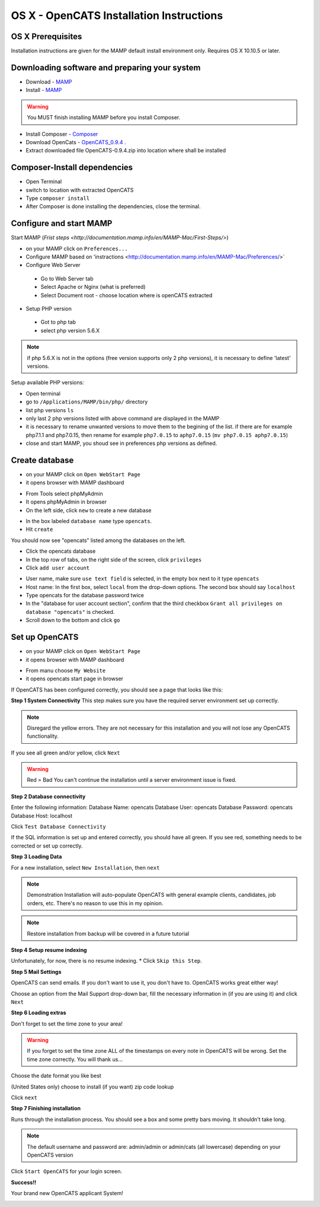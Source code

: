 OS X - OpenCATS Installation Instructions
============================================

 
OS X Prerequisites
---------------------

Installation instructions are given for the MAMP default install environment only.
Requires OS X 10.10.5 or later.

Downloading software and preparing your system
----------------------------------------------
 
* Download - `MAMP <https://www.mamp.info/en/downloads/>`_
* Install - `MAMP <http://documentation.mamp.info/en/MAMP-Mac/Installation/>`_

.. warning:: You MUST finish installing MAMP before you install Composer.  

* Install Composer - `Composer <https://getcomposer.org/doc/00-intro.md#installation-linux-unix-osx>`_
* Download OpenCats - `OpenCATS_0.9.4 <https://github.com/opencats/OpenCATS/archive/0.9.4.zip>`_ .

* Extract downloaded file OpenCATS-0.9.4.zip into location where shall be installed

Composer-Install dependencies
-----------------------------

* Open Terminal
* switch to location with extracted OpenCATS
* Type ``composer install``
* After Composer is done installing the dependencies, close the terminal.

.. image:: ../docs/_static/mamp-quickstart.png

Configure and start MAMP
-----------

Start MAMP (`Frist steps <http://documentation.mamp.info/en/MAMP-Mac/First-Steps/>`)

.. image:: ../docs/_static/start-mamp.png

* on your MAMP click on ``Preferences...``
* Configure MAMP based on 'instractions <http://documentation.mamp.info/en/MAMP-Mac/Preferences/>`
* Configure Web Server
 * Go to Web Server tab
 * Select Apache or Nginx (what is preferred)
 * Select Document root  - choose location where is openCATS extracted
* Setup PHP version
 * Got to php tab
 * select php version 5.6.X

.. note:: if php 5.6.X is not in the options (free version supports only 2 php versions), it is necessary to define 'latest' versions.

Setup available PHP versions:

* Open terminal
* go to ``/Applications/MAMP/bin/php/`` directory
* list php versions ``ls`` 
* only last 2 php versions listed with above command are displayed in the MAMP
* it is necessary to rename unwanted versions to move them to the begining of the list.
  if there are for example php7.1.1 and php7.0.15, then rename for example ``php7.0.15`` to ``aphp7.0.15`` (``mv php7.0.15 aphp7.0.15``)
* close and start MAMP, you shoud see in preferences php versions as defined.

Create database
-----------------

* on your MAMP click on ``Open WebStart Page``
* it opens browser with MAMP dashboard

.. image:: ../docs/_static/ToDo.png

* From Tools select phpMyAdmin
* It opens phpMyAdmin in browser
* On the left side, click ``new`` to create a new database

.. image:: ../docs/_static/phpmyadmin-main.png

* In the box labeled ``database name`` type ``opencats``.
* Hit ``create``

.. image:: ../docs/_static/phpmyadmin-newdb.png

You should now see "opencats" listed among the databases on the left.

* Click the opencats database
* In the top row of tabs, on the right side of the screen, click ``privileges``
* Click ``add user account``

.. image:: ../docs/_static/phpmyadmin-newuser.png

* User name, make sure ``use text field`` is selected, in the empty box next to it type ``opencats``
* Host name: In the first box, select ``local`` from the drop-down options.  The second box should say ``localhost``
* Type opencats for the database password twice
* In the "database for user account section", confirm that the third checkbox ``Grant all privileges on database "opencats"`` is checked.
* Scroll down to the bottom and click ``go``

.. image:: ../docs/_static/phpmyadmin-newuser2.png

Set up OpenCATS
---------------

* on your MAMP click on ``Open WebStart Page``
* it opens browser with MAMP dashboard

.. image:: ../docs/_static/ToDo.png

* From manu choose ``My Website``
* it opens opencats start page in browser

If OpenCATS has been configured correctly, you should see a page that looks like this: 

.. image:: ../docs/_static/installation-wizard.png

**Step 1 System Connectivity**
This step makes sure you have the required server environment set up correctly.  

.. note:: Disregard the yellow errors.  They are not necessary for this installation and you will not lose any OpenCATS functionality.

If you see all green and/or yellow, click ``Next``

.. image:: ../docs/_static/win-install-wizard.png

.. warning:: Red = Bad  You can't continue the installation until a server environment issue is fixed.

**Step 2 Database connectivity**

Enter the following information:
Database Name: opencats
Database User: opencats
Database Password: opencats
Database Host: localhost


Click ``Test Database Connectivity``

If the SQL information is set up and entered correctly, you should have all green.  If you see red, something needs to be corrected or set up correctly.

.. image:: ../docs/_static/step2.png

**Step 3 Loading Data**


For a new installation, select ``New Installation``, then ``next``

.. note:: Demonstration Installation will auto-populate OpenCATS with general example clients, candidates, job orders, etc.  There's no reason to use this in my opinion.

.. note:: Restore installation from backup will be covered in a future tutorial

.. image:: ../docs/_static/step3.png



**Step 4 Setup resume indexing**

Unfortunately, for now, there is no resume indexing.  
* Click ``Skip this Step``.

**Step 5 Mail Settings**

OpenCATS can send emails.  If you don't want to use it, you don't have to.  OpenCATS works great either way!  

Choose an option from the Mail Support drop-down bar, fill the necessary information in (if you are using it) and click ``Next``

.. image:: ../docs/_static/step5.png

**Step 6 Loading extras**

Don't forget to set the time zone to your area!

.. warning:: If you forget to set the time zone ALL of the timestamps on every note in OpenCATS will be wrong.  Set the time zone correctly.  You will thank us...

Choose the date format you like best

(United States only) choose to install (if you want) zip code lookup

Click ``next``

.. image:: ../docs/_static/step6.png

**Step 7 Finishing installation**

Runs through the installation process.  You should see a box and some pretty bars moving.  It shouldn't take long.

.. note:: The default username and password are: admin/admin  or admin/cats (all lowercase) depending on your OpenCATS version

Click ``Start OpenCATS`` for your login screen.


.. image:: ../docs/_static/step7.png


**Success!!**

Your brand new OpenCATS applicant System!

.. image:: ../docs/_static/first-login.png

